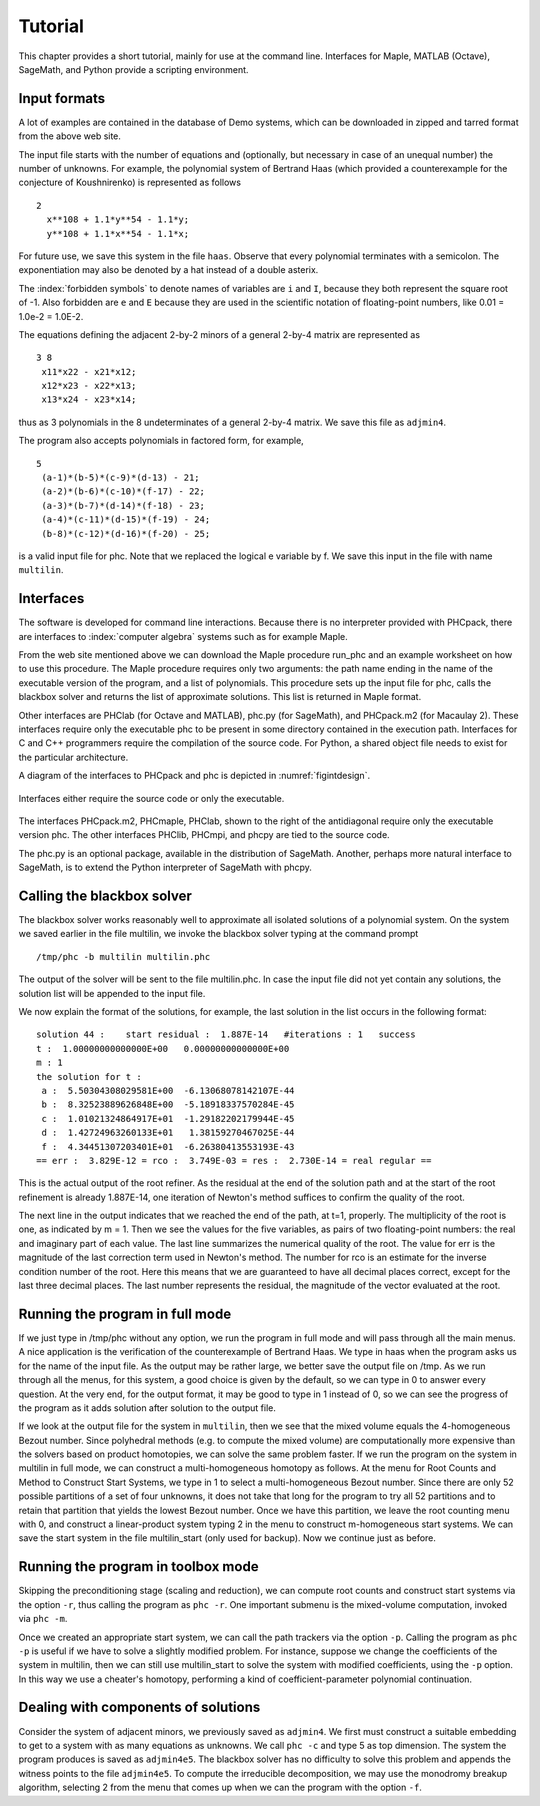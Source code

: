 ********
Tutorial
********

This chapter provides a short tutorial,
mainly for use at the command line.
Interfaces for Maple, MATLAB (Octave), SageMath, and Python 
provide a scripting environment.

Input formats
=============

A lot of examples are contained in the database of Demo systems,
which can be downloaded in zipped and tarred format from the above web site.

The input file starts with the number of equations and (optionally,
but necessary in case of an unequal number) the number of unknowns.
For example, the polynomial system of Bertrand Haas (which provided
a counterexample for the conjecture of Koushnirenko) is represented
as follows

::

   2
     x**108 + 1.1*y**54 - 1.1*y;
     y**108 + 1.1*x**54 - 1.1*x;

For future use, we save this system in the file ``haas``.
Observe that every polynomial terminates with a semicolon.
The exponentiation may also be denoted by a hat instead of
a double asterix. 

The :index:`forbidden symbols`
to denote names of variables are ``i`` and ``I``, because they 
both represent the square root of -1.
Also forbidden are ``e`` and ``E`` because they are used in
the scientific notation of floating-point numbers,
like 0.01 = 1.0e-2 = 1.0E-2.

The equations defining the adjacent 2-by-2 minors of
a general 2-by-4 matrix are represented as

::

   3 8
    x11*x22 - x21*x12;
    x12*x23 - x22*x13;
    x13*x24 - x23*x14;

thus as 3 polynomials in the 8 undeterminates of a general
2-by-4 matrix.  We save this file as ``adjmin4``.

The program also accepts polynomials in factored form, for example,

::

   5
    (a-1)*(b-5)*(c-9)*(d-13) - 21;
    (a-2)*(b-6)*(c-10)*(f-17) - 22;
    (a-3)*(b-7)*(d-14)*(f-18) - 23;
    (a-4)*(c-11)*(d-15)*(f-19) - 24;
    (b-8)*(c-12)*(d-16)*(f-20) - 25;

is a valid input file for phc.
Note that we replaced the logical e variable by f.
We save this input in the file with name ``multilin``.

Interfaces
==========

The software is developed for command line interactions.
Because there is no interpreter provided with PHCpack,
there are interfaces to :index:`computer algebra` systems
such as for example Maple.

From the web site mentioned above we can download the Maple procedure
run_phc and an example worksheet on how to use this procedure.
The Maple procedure requires only two arguments: the path name ending
in the name of the executable version of the program, and a list of
polynomials.  This procedure sets up the input file for phc, calls
the blackbox solver and returns the list of approximate solutions.
This list is returned in Maple format.

.. index:: Octave, MATLAB, SageMath, Macaulay2, Maple

Other interfaces are PHClab (for Octave and MATLAB),
phc.py (for SageMath), and PHCpack.m2 (for Macaulay 2).
These interfaces require only the executable phc to be present
in some directory contained in the execution path.
Interfaces for C and C++ programmers require the compilation
of the source code.  For Python, a shared object file needs
to exist for the particular architecture.

A diagram of the interfaces to PHCpack and phc is depicted
in :numref:`figintdesign`. 

.. _figintdesign:

.. figure:: ./honeyface.png
    :align: center

    Interfaces either require the source code or only the executable.

The interfaces PHCpack.m2, PHCmaple, PHClab, shown to the right
of the antidiagonal require only the executable version phc.
The other interfaces PHClib, PHCmpi, and phcpy are tied
to the source code.

The phc.py is an optional package, available in the distribution
of SageMath.  Another, perhaps more natural interface to SageMath,
is to extend the Python interpreter of SageMath with phcpy.

Calling the blackbox solver
===========================

The blackbox solver works reasonably well to approximate all isolated
solutions of a polynomial system.  On the system we saved earlier in
the file multilin, we invoke the blackbox solver typing
at the command prompt

::

    /tmp/phc -b multilin multilin.phc

The output of the solver will be sent to the file multilin.phc.
In case the input file did not yet contain any solutions, 
the solution list will be appended to the input file.

We now explain the format of the solutions, for example, the last
solution in the list occurs in the following format:

::

   solution 44 :    start residual :  1.887E-14   #iterations : 1   success
   t :  1.00000000000000E+00   0.00000000000000E+00
   m : 1
   the solution for t :
    a :  5.50304308029581E+00  -6.13068078142107E-44
    b :  8.32523889626848E+00  -5.18918337570284E-45
    c :  1.01021324864917E+01  -1.29182202179944E-45
    d :  1.42724963260133E+01   1.38159270467025E-44
    f :  4.34451307203401E+01  -6.26380413553193E-43
   == err :  3.829E-12 = rco :  3.749E-03 = res :  2.730E-14 = real regular ==

This is the actual output of the root refiner.  As the residual
at the end of the solution path and at the start of the root refinement
is already 1.887E-14, one iteration of
Newton's method suffices to confirm the quality of the root.

The next line in the output indicates that we reached the end of
the path, at t=1, properly.  The multiplicity of the root is one,
as indicated by m = 1.  Then we see the values for the five variables,
as pairs of two floating-point numbers: the real and imaginary part of
each value.  The last line summarizes the numerical quality of the root.
The value for err is the magnitude of the last correction term
used in Newton's method.  The number for rco is an estimate for
the inverse condition number of the root.  Here this means that we are
guaranteed to have all decimal places correct, except for the last three
decimal places.  The last number represents the residual, the magnitude
of the vector evaluated at the root.

Running the program in full mode
================================

If we just type in /tmp/phc without any option, we run the program
in full mode and will pass through all the main menus.
A nice application is the verification of the counterexample of Bertrand
Haas.  We type in haas when the program asks us for the name of
the input file.  As the output may be rather large, we better save the
output file on /tmp.  As we run through all the menus, for this system,
a good choice is given by the default, so we can type in 0 to answer
every question.  At the very end, for the output format, it may be good
to type in 1 instead of 0, so we can see the progress of the program as
it adds solution after solution to the output file.

If we look at the output file for the system in ``multilin``,
then we see that the mixed volume equals the 4-homogeneous Bezout number.
Since polyhedral methods (e.g. to compute the mixed volume)
are computationally more expensive than the solvers based on product
homotopies, we can solve the same problem faster.
If we run the program on the system in multilin in full mode,
we can construct a multi-homogeneous homotopy as follows.
At the menu for Root Counts and Method to Construct Start Systems,
we type in 1 to select a multi-homogeneous Bezout number.
Since there are only 52 possible partitions of a set of four unknowns,
it does not take that long for the program to try all 52 partitions
and to retain that partition that yields the lowest Bezout number.
Once we have this partition, we leave the root counting menu with 0,
and construct a linear-product system typing 2 in the menu to construct
m-homogeneous start systems.  We can save the start system in the file
multilin\_start (only used for backup).
Now we continue just as before.

Running the program in toolbox mode
===================================

Skipping the preconditioning stage (scaling and reduction),
we can compute root counts and construct start systems via the option ``-r``,
thus calling the program as ``phc -r``.  One important submenu is
the mixed-volume computation, invoked via ``phc -m``.

Once we created an appropriate start system, we can call the path
trackers via the option ``-p``.  Calling the program as ``phc -p``
is useful if we have to solve a slightly modified problem.
For instance,
suppose we change the coefficients of the system in multilin,
then we can still use multilin_start to solve the system with
modified coefficients, using the ``-p`` option.  In this way we use
a cheater's homotopy, performing a kind of coefficient-parameter
polynomial continuation.

Dealing with components of solutions
====================================

Consider the system of adjacent minors, we previously saved 
as ``adjmin4``.  We first must construct a suitable embedding
to get to a system with as many equations as unknowns.
We call ``phc -c`` and type 5 as top dimension.  The system
the program produces is saved as ``adjmin4e5``.  The blackbox
solver has no difficulty to solve this problem and appends the
witness points to the file ``adjmin4e5``.  To compute the
irreducible decomposition, we may use the monodromy breakup
algorithm, selecting 2 from the menu that comes up when we
can the program with the option ``-f``.
